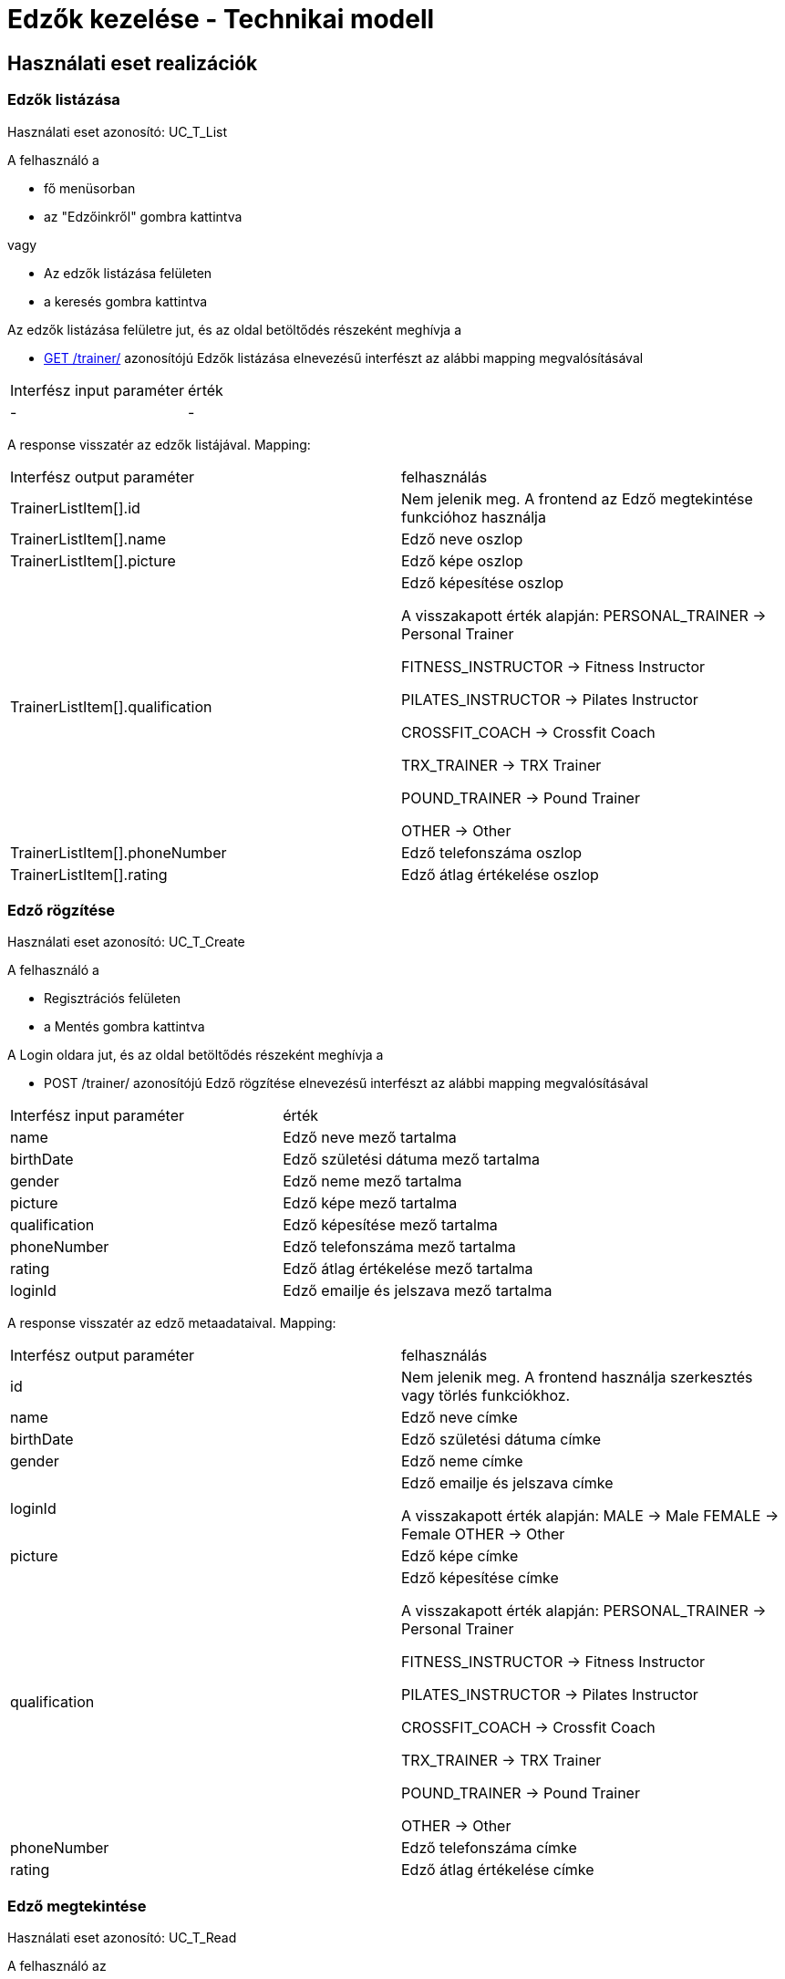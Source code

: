 = Edzők kezelése - Technikai modell

== Használati eset realizációk

=== Edzők listázása
Használati eset azonosító: UC_T_List

A felhasználó a

 - fő menüsorban
 - az "Edzőinkről" gombra kattintva

vagy

 - Az edzők listázása felületen
 - a keresés gombra kattintva

Az edzők listázása felületre jut, és az oldal betöltődés részeként meghívja a

 - link:../interfaces/trainer-list.adoc[GET /trainer/] azonosítójú Edzők listázása elnevezésű interfészt az alábbi mapping megvalósításával


[cols="1,1"]
|===

| Interfész input paraméter |érték

|-
|-

|===

A response visszatér az edzők listájával. Mapping:
[cols="1,1"]
|===

|Interfész output paraméter| felhasználás

|TrainerListItem[].id
| Nem jelenik meg. A frontend az Edző megtekintése funkcióhoz használja

|TrainerListItem[].name
|Edző neve oszlop

|TrainerListItem[].picture
|Edző képe oszlop

|TrainerListItem[].qualification
|Edző képesítése oszlop

A visszakapott érték alapján:
PERSONAL_TRAINER -> Personal Trainer

FITNESS_INSTRUCTOR -> Fitness Instructor

PILATES_INSTRUCTOR -> Pilates Instructor

CROSSFIT_COACH -> Crossfit Coach

TRX_TRAINER -> TRX Trainer

POUND_TRAINER -> Pound Trainer

OTHER -> Other


|TrainerListItem[].phoneNumber
|Edző telefonszáma oszlop

|TrainerListItem[].rating
|Edző átlag értékelése oszlop


|===


=== Edző rögzítése
Használati eset azonosító: UC_T_Create

A felhasználó a

- Regisztrációs felületen
- a Mentés gombra kattintva

A Login oldara jut, és az oldal betöltődés részeként meghívja a

- POST /trainer/ azonosítójú Edző rögzítése elnevezésű interfészt az alábbi mapping megvalósításával


[cols="1,1"]
|===

| Interfész input paraméter |érték

|name
|Edző neve mező tartalma

|birthDate
|Edző születési dátuma mező tartalma

|gender
|Edző neme mező tartalma

|picture
|Edző képe mező tartalma

|qualification
|Edző képesítése mező tartalma

|phoneNumber
|Edző telefonszáma mező tartalma

|rating
|Edző átlag értékelése mező tartalma

|loginId
|Edző emailje és jelszava mező tartalma

|===

A response visszatér az edző metaadataival. Mapping:
[cols="1,1"]
|===

|Interfész output paraméter| felhasználás

|id
|Nem jelenik meg. A frontend használja szerkesztés vagy törlés funkciókhoz.

|name
|Edző neve címke

|birthDate
|Edző születési dátuma címke

|gender
|Edző neme címke

|loginId
|Edző emailje és jelszava címke

A visszakapott érték alapján:
MALE -> Male
FEMALE -> Female
OTHER -> Other

|picture
|Edző képe címke

|qualification
|Edző képesítése címke

A visszakapott érték alapján:
PERSONAL_TRAINER -> Personal Trainer

FITNESS_INSTRUCTOR -> Fitness Instructor

PILATES_INSTRUCTOR -> Pilates Instructor

CROSSFIT_COACH -> Crossfit Coach

TRX_TRAINER -> TRX Trainer

POUND_TRAINER -> Pound Trainer

OTHER -> Other

|phoneNumber
|Edző telefonszáma címke

|rating
|Edző átlag értékelése címke

|===

=== Edző megtekintése
Használati eset azonosító: UC_T_Read

A felhasználó az

- "Edzőinkről" felületen
- a Megtekintés gombra kattintva

A Profil oldalra jut, és az oldal betöltődés részeként meghívja a

- link:../interfaces/trainer-get.adoc[GET /trainer/{id}] azonosítójú Edző lekérdezése elnevezésű interfészt az alábbi mapping megvalósításával


[cols="1,1"]
|===

| Interfész input paraméter |érték

|id
|A frontend rendelkezésére álló azonosító
|===

A response visszatér az edző metaadataival. Mapping:
[cols="1,1"]
|===

|Interfész output paraméter| felhasználás

|id
|Nem jelenik meg. A frontend használja szerkesztés vagy törlés funkciókhoz.

|name
|Edző neve címke

|picture
|Edző képe címke

|qualification
|Edző képesítése címke

A visszakapott érték alapján:
PERSONAL_TRAINER -> Personal Trainer

FITNESS_INSTRUCTOR -> Fitness Instructor

PILATES_INSTRUCTOR -> Pilates Instructor

CROSSFIT_COACH -> Crossfit Coach

TRX_TRAINER -> TRX Trainer

POUND_TRAINER -> Pound Trainer

OTHER -> Other

|phoneNumber
|Edző telefonszáma címke

|rating
|Edző átlag értékelése címke

|===

=== Edző módosítása
Használati eset azonosító: UC_T_Update

A felhasználó az

- "Profilom" felületen
- a Mentés gombra kattintva

A Főoldalra jut, és az oldal betöltődés részeként meghívja a

- PUT /trainer/{id} azonosítójú Edző módosítása elnevezésű interfészt az alábbi mapping megvalósításával


[cols="1,1"]
|===

| Interfész input paraméter |érték

|id
| A frontend rendelkezésére álló azonosító

|name
|Edző neve mező tartalma

|birthDate
|Edző születési dátuma mező tartalma

|qualification
|Edző képesítése mező tartalma

|phoneNumber
|Edző telefonszáma mező tartalma

|===

A response visszatér az edző metaadataival. Mapping:
[cols="1,1"]
|===

|Interfész output paraméter| felhasználás

|id
|Nem jelenik meg. A frontend használja szerkesztés vagy törlés funkciókhoz.

|name
|Edző neve címke

|birthDate
|Edző születési dátuma címke

|gender
|Edző neme címke

A visszakapott érték alapján:
MALE -> Male
FEMALE -> Female
OTHER -> Other

|picture
|Edző képe címke

|qualification
|Edző képesítése címke

A visszakapott érték alapján:
PERSONAL_TRAINER -> Personal Trainer

FITNESS_INSTRUCTOR -> Fitness Instructor

PILATES_INSTRUCTOR -> Pilates Instructor

CROSSFIT_COACH -> Crossfit Coach

TRX_TRAINER -> TRX Trainer

POUND_TRAINER -> Pound Trainer

OTHER -> Other

|phoneNumber
|Edző telefonszáma címke

|===

=== Edző törlése
Használati eset azonosító: UC_T_Delete

A felhasználó az

- "Profilom" felületen
- a Törlés gombra kattintva

A Bejelentkezés oldalra jut, és az oldal betöltődés részeként meghívja a

- DELETE /trainer/{id} azonosítójú Edző törlése elnevezésű interfészt az alábbi mapping megvalósításával


[cols="1,1"]
|===

| Interfész input paraméter |érték

|id
|A frontend rendelkezésére álló azonosító
|===

A response visszatér a törölt edző metaadataival. Mapping:
[cols="1,1"]
|===

|Interfész output paraméter| felhasználás

|id
|Nem jelenik meg

|name
|Nem jelenik meg

|birthDate
|Nem jelenik meg

|gender
|Nem jelenik meg

|picture
|Nem jelenik meg

|qualification
|Nem jelenik meg

|phoneNumber
|Nem jelenik meg

|rating
|Nem jelenik meg

|loginId
|Nem jelenik meg

|===

=== Edző átlag értékelésének változása
Használati eset azonosító: UC_T_Post

A felhasználó az

- Értékelés felületen
- az Értékel gombra kattintva

A Főoldalra jut, és az oldal betöltődés részeként meghívja a

- POST /trainer/{id}/rating azonosítójú Edző értékelése elnevezésű interfészt az alábbi mapping megvalósításával


[cols="1,1"]
|===

| Interfész input paraméter |érték

|id
| A frontend rendelkezésére álló azonosító

|rating
|Edző értékelése mező tartalma
|===

A response visszatér az edző metaadataival. Mapping:
[cols="1,1"]
|===

|Interfész output paraméter| felhasználás

|id
|Nem jelenik meg.

|name
|Nem jelenik meg.

|birthDate
|Nem jelenik meg.

|gender
|Nem jelenik meg.

|picture
|Nem jelenik meg.

|qualification
|Nem jelenik meg.

|phoneNumber
|Nem jelenik meg.

|rating
|Nem jelenik meg.

|===

=== Érintett komponensek
Frontend: vizsgaremekFront <- -> Backend: fitness

link:../technical-models.adoc[Vissza]